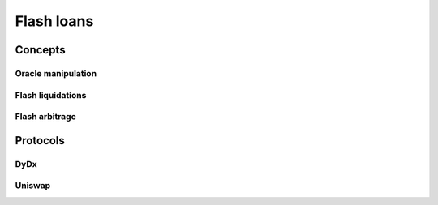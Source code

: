 ===========
Flash loans
===========

Concepts
========

Oracle manipulation
-------------------

Flash liquidations
------------------

Flash arbitrage
---------------

Protocols
=========

DyDx
----

Uniswap
-------